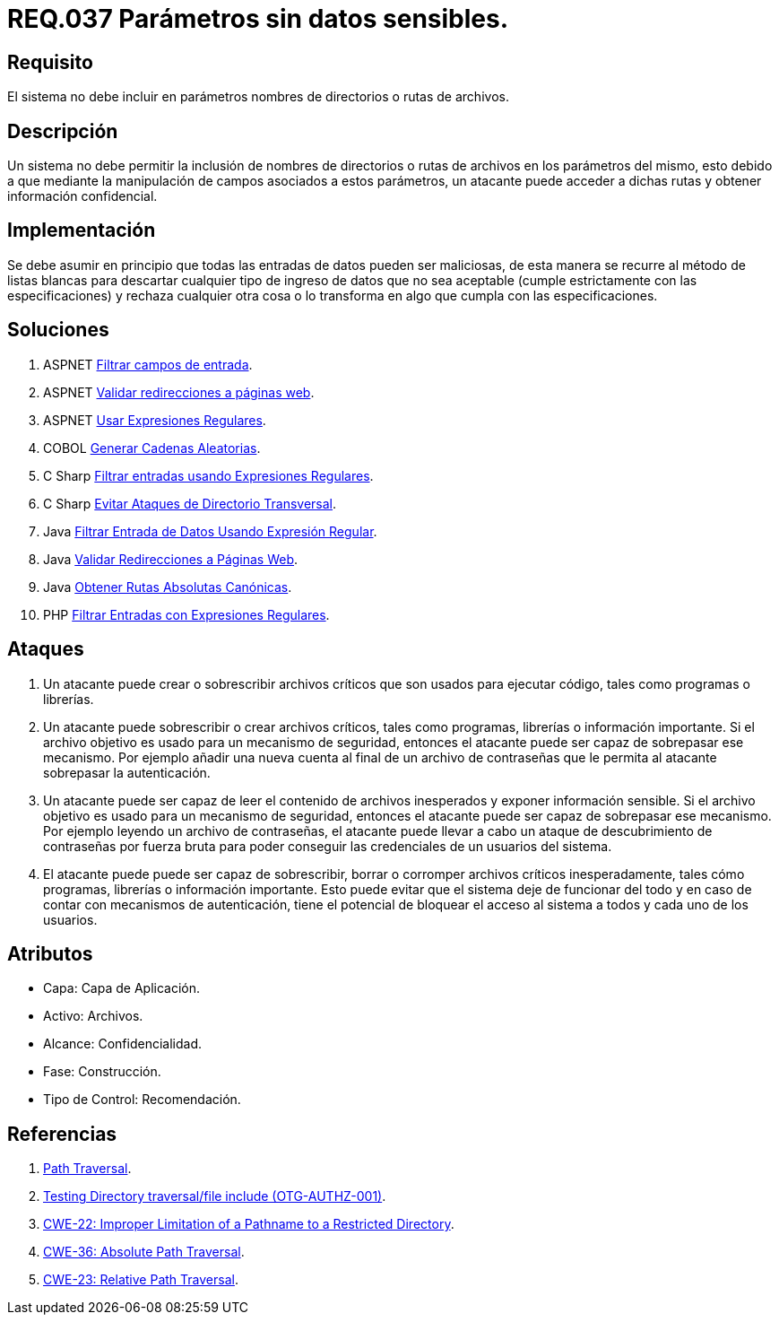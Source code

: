 :slug: rules/037/
:category: rules
:description: En el presente documento se detallan los requerimientos de seguridad relacionados al manejo de archivos dentro de la organización. En este requerimiento se establece la importancia de definir parámetros que no contengan información sensible, como nombres de directorios o rutas.
:keywords: Requerimiento, Seguridad, Archivos, Parámetros, Rutas, Directorios.
:rules: yes

= REQ.037 Parámetros sin datos sensibles.

== Requisito

El sistema no debe incluir en parámetros
nombres de directorios o rutas de archivos.

== Descripción

Un sistema no debe permitir la inclusión de nombres de directorios
o rutas de archivos en los parámetros del mismo,
esto debido a que mediante la manipulación de campos
asociados a estos parámetros,
un atacante puede acceder a dichas rutas
y obtener información confidencial.

== Implementación

Se debe asumir en principio
que todas las entradas de datos pueden ser maliciosas,
de esta manera se recurre al método de listas blancas
para descartar cualquier tipo de ingreso de datos
que no sea aceptable (cumple estrictamente con las especificaciones)
y rechaza cualquier otra cosa
o lo transforma en algo que cumpla con las especificaciones.

== Soluciones

. +ASPNET+ link:../../defends/aspnet/filtrar-campos-entrada/[Filtrar campos de entrada].
. +ASPNET+ link:../../defends/aspnet/redireccion-paginas-web/[Validar redirecciones a páginas web].
. +ASPNET+ link:../../defends/aspnet/usar-regex/[Usar Expresiones Regulares].
. +COBOL+ link:../../defends/cobol/generar-cadenas-aleatorias/[Generar Cadenas Aleatorias].
. +C Sharp+ link:../../defends/csharp/filtrar-entradas-regex/[Filtrar entradas usando Expresiones Regulares].
. +C Sharp+ link:../../defends/csharp/evitar-direct-transversal/[Evitar Ataques de Directorio Transversal].
. +Java+ link:../../defends/java/filtrar-entrada-datos-regex/[Filtrar Entrada de Datos Usando Expresión Regular].
. +Java+ link:../../defends/java/validar-redirecciones/[Validar Redirecciones a Páginas Web].
. +Java+ link:../../defends/java/rutas-abolutas-canon/[Obtener Rutas Absolutas Canónicas].
. +PHP+ link:../../defends/php/filtrar-entradas-regex/[Filtrar Entradas con Expresiones Regulares].

== Ataques

. Un atacante puede crear
o sobrescribir archivos críticos
que son usados para ejecutar código,
tales como programas o librerías.

. Un atacante puede sobrescribir
o crear archivos críticos,
tales como programas, librerías o información importante.
Si el archivo objetivo
es usado para un mecanismo de seguridad,
entonces el atacante puede ser capaz de sobrepasar ese mecanismo.
Por ejemplo añadir una nueva cuenta
al final de un archivo de contraseñas
que le permita al atacante sobrepasar la autenticación.


. Un atacante puede ser capaz
de leer el contenido de archivos inesperados
y exponer información sensible.
Si el archivo objetivo
es usado para un mecanismo de seguridad,
entonces el atacante puede ser capaz de sobrepasar ese mecanismo.
Por ejemplo leyendo un archivo de contraseñas,
el atacante puede llevar a cabo
un ataque de descubrimiento de contraseñas por fuerza bruta
para poder conseguir las credenciales de un usuarios del sistema.

. El atacante puede puede ser capaz de sobrescribir, borrar
o corromper archivos críticos inesperadamente,
tales cómo programas, librerías o información importante.
Esto puede evitar que el sistema deje de funcionar del todo
y en caso de contar con mecanismos de autenticación,
tiene el potencial de bloquear el acceso al sistema a todos
y cada uno de los usuarios.

== Atributos

* Capa: Capa de Aplicación.
* Activo: Archivos.
* Alcance: Confidencialidad.
* Fase: Construcción.
* Tipo de Control: Recomendación.

== Referencias

. link:https://www.owasp.org/index.php/Path_Traversal[Path Traversal].
. link:https://www.owasp.org/index.php/Testing_Directory_traversal/file_include_(OTG-AUTHZ-001)[Testing Directory traversal/file include (OTG-AUTHZ-001)].
. link:https://cwe.mitre.org/data/definitions/22.html[CWE-22: Improper Limitation of a Pathname to a Restricted Directory].
. link:https://cwe.mitre.org/data/definitions/36.html[CWE-36: Absolute Path Traversal].
. link:https://cwe.mitre.org/data/definitions/23.html[CWE-23: Relative Path Traversal].
